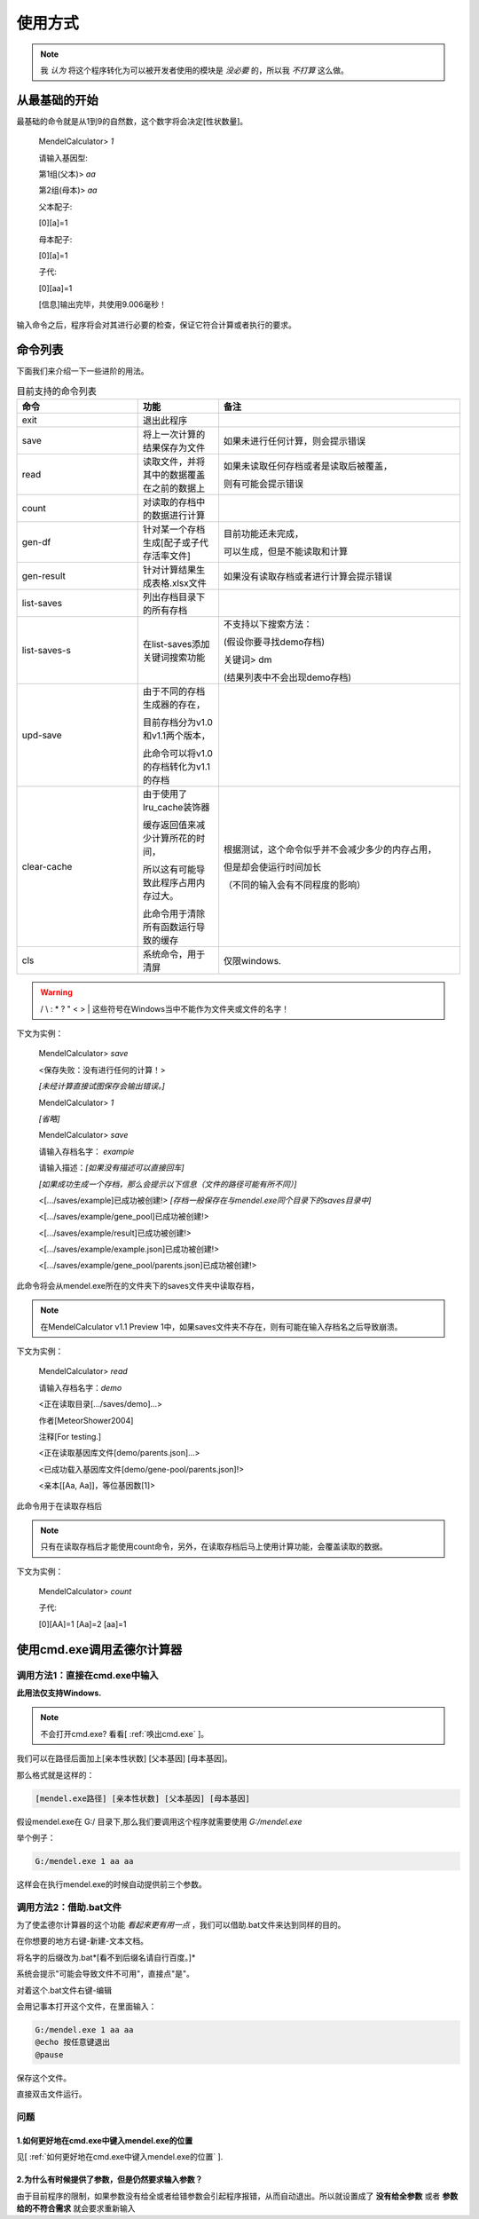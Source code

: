 ========
使用方式
========

.. note::

   我 *认为* 将这个程序转化为可以被开发者使用的模块是 *没必要* 的，所以我 *不打算* 这么做。


从最基础的开始
---------------

最基础的命令就是从1到9的自然数，这个数字将会决定[性状数量]。

    MendelCalculator>  *1*

    请输入基因型:

    第1组(父本)> *aa*

    第2组(母本)> *aa*

    父本配子:

    [0][a]=1

    母本配子:

    [0][a]=1

    子代:

    [0][aa]=1

    [信息]输出完毕，共使用9.006毫秒！

输入命令之后，程序将会对其进行必要的检查，保证它符合计算或者执行的要求。

命令列表
----------------

下面我们来介绍一下一些进阶的用法。

.. list-table:: 目前支持的命令列表
    :widths: 15 10 30
    :header-rows: 1

    * - 命令
      - 功能
      - 备注

    * - exit
      - 退出此程序
      -

    * - save
      - 将上一次计算的结果保存为文件
      - 如果未进行任何计算，则会提示错误

    * - read
      - 读取文件，并将其中的数据覆盖在之前的数据上
      - 如果未读取任何存档或者是读取后被覆盖，

        则有可能会提示错误

    * - count
      - 对读取的存档中的数据进行计算
      -

    * - gen-df
      - 针对某一个存档生成[配子或子代存活率文件]
      - 目前功能还未完成，

        可以生成，但是不能读取和计算

    * - gen-result
      - 针对计算结果生成表格.xlsx文件
      - 如果没有读取存档或者进行计算会提示错误

    * - list-saves
      - 列出存档目录下的所有存档
      -

    * - list-saves-s
      - 在list-saves添加关键词搜索功能
      - 不支持以下搜索方法：

        (假设你要寻找demo存档)

        关键词> dm

        (结果列表中不会出现demo存档)

    * - upd-save
      - 由于不同的存档生成器的存在，

        目前存档分为v1.0和v1.1两个版本，

        此命令可以将v1.0的存档转化为v1.1的存档
      -

    * - clear-cache
      - 由于使用了lru_cache装饰器

        缓存返回值来减少计算所花的时间，

        所以这有可能导致此程序占用内存过大。

        此命令用于清除所有函数运行导致的缓存
      - 根据测试，这个命令似乎并不会减少多少的内存占用，

        但是却会使运行时间加长

        （不同的输入会有不同程度的影响）

    * - cls
      - 系统命令，用于清屏
      - 仅限windows.

.. confval:: save

.. warning::

    / \\ : \* ? " < > | 这些符号在Windows当中不能作为文件夹或文件的名字！

下文为实例：

    MendelCalculator> *save*

    <保存失败：没有进行任何的计算！>

    *[未经计算直接试图保存会输出错误。]*

    MendelCalculator> *1*

    *[省略]*

    MendelCalculator> *save*

    请输入存档名字： *example*

    请输入描述：*[如果没有描述可以直接回车]*

    *[如果成功生成一个存档，那么会提示以下信息（文件的路径可能有所不同）]*

    <[.../saves/example]已成功被创建!> *[存档一般保存在与mendel.exe同个目录下的saves目录中]*

    <[.../saves/example/gene_pool]已成功被创建!>

    <[.../saves/example/result]已成功被创建!>

    <[.../saves/example/example.json]已成功被创建!>

    <[.../saves/example/gene_pool/parents.json]已成功被创建!>


.. confval:: read

此命令将会从mendel.exe所在的文件夹下的saves文件夹中读取存档，

.. note::

    在MendelCalculator v1.1 Preview 1中，如果saves文件夹不存在，则有可能在输入存档名之后导致崩溃。

下文为实例：

    MendelCalculator> *read*

    请输入存档名字：*demo*

    <正在读取目录[.../saves/demo]...>

    作者[MeteorShower2004]

    注释[For testing.]

    <正在读取基因库文件[demo/parents.json]...>

    <已成功载入基因库文件[demo/gene-pool/parents.json]!>

    <亲本[[Aa, Aa]]，等位基因数[1]>

.. confval:: count

此命令用于在读取存档后

.. note::

    只有在读取存档后才能使用count命令，另外，在读取存档后马上使用计算功能，会覆盖读取的数据。

下文为实例：

    MendelCalculator> *count*

    子代:

    [0][AA]=1 [Aa]=2 [aa]=1


使用cmd.exe调用孟德尔计算器
-----------------------------

调用方法1：直接在cmd.exe中输入
>>>>>>>>>>>>>>>>>>>>>>>>>>>>>>>>>

**此用法仅支持Windows.**

.. note::
    不会打开cmd.exe? 看看[ :ref:`唤出cmd.exe` ]。

我们可以在路径后面加上[亲本性状数] [父本基因] [母本基因]。

那么格式就是这样的：

.. code-block:: console

    [mendel.exe路径] [亲本性状数] [父本基因] [母本基因]

假设mendel.exe在 G:/ 目录下,那么我们要调用这个程序就需要使用 *G:/mendel.exe*

举个例子：

.. code-block:: console

    G:/mendel.exe 1 aa aa

这样会在执行mendel.exe的时候自动提供前三个参数。

调用方法2：借助.bat文件
>>>>>>>>>>>>>>>>>>>>>>>>>>>>>>>>>

为了使孟德尔计算器的这个功能 *看起来更有用一点* ，我们可以借助.bat文件来达到同样的目的。

.. confval:: 创建一个.bat文件

在你想要的地方右键-新建-文本文档。

将名字的后缀改为.bat*[看不到后缀名请自行百度。]*

系统会提示"可能会导致文件不可用"，直接点"是"。

.. confval:: 键入命令

对着这个.bat文件右键-编辑

会用记事本打开这个文件，在里面输入：

.. code-block:: console

    G:/mendel.exe 1 aa aa
    @echo 按任意键退出
    @pause

保存这个文件。

.. confval:: 运行

直接双击文件运行。

问题
>>>>>>>>

1.如何更好地在cmd.exe中键入mendel.exe的位置
:::::::::::::::::::::::::::::::::::::::::::::::::::::

见[ :ref:`如何更好地在cmd.exe中键入mendel.exe的位置` ].

2.为什么有时候提供了参数，但是仍然要求输入参数？
:::::::::::::::::::::::::::::::::::::::::::::::::::::

由于目前程序的限制，如果参数没有给全或者给错参数会引起程序报错，从而自动退出。所以就设置成了
**没有给全参数** 或者 **参数给的不符合需求** 就会要求重新输入
